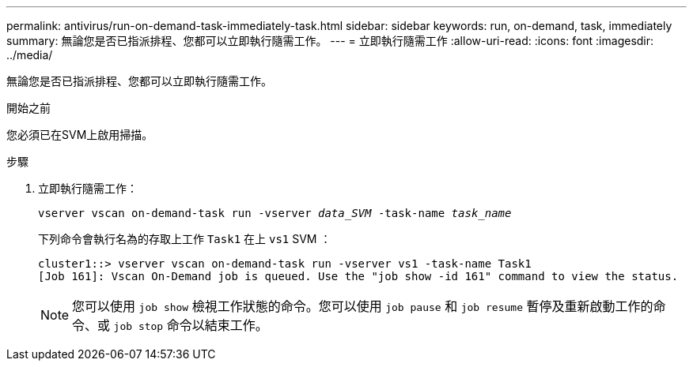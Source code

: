 ---
permalink: antivirus/run-on-demand-task-immediately-task.html 
sidebar: sidebar 
keywords: run, on-demand, task, immediately 
summary: 無論您是否已指派排程、您都可以立即執行隨需工作。 
---
= 立即執行隨需工作
:allow-uri-read: 
:icons: font
:imagesdir: ../media/


[role="lead"]
無論您是否已指派排程、您都可以立即執行隨需工作。

.開始之前
您必須已在SVM上啟用掃描。

.步驟
. 立即執行隨需工作：
+
`vserver vscan on-demand-task run -vserver _data_SVM_ -task-name _task_name_`

+
下列命令會執行名為的存取上工作 `Task1` 在上 `vs1` SVM ：

+
[listing]
----
cluster1::> vserver vscan on-demand-task run -vserver vs1 -task-name Task1
[Job 161]: Vscan On-Demand job is queued. Use the "job show -id 161" command to view the status.
----
+

NOTE: 您可以使用 `job show` 檢視工作狀態的命令。您可以使用 `job pause` 和 `job resume` 暫停及重新啟動工作的命令、或 `job stop` 命令以結束工作。


